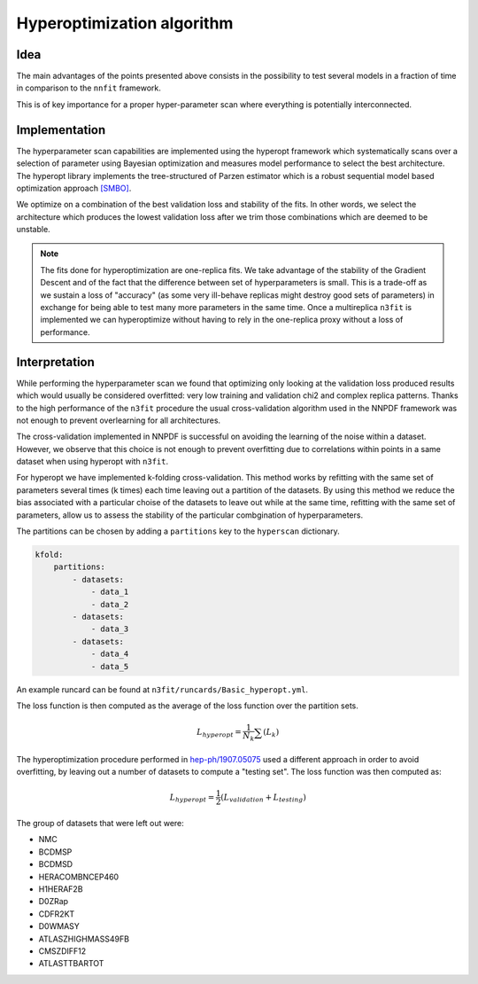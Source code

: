 ================================ 
Hyperoptimization algorithm
================================


Idea 
----

The main advantages of the points presented above consists in the possibility to test several models
in a fraction of time in comparison to the ``nnfit`` framework.

This is of key importance for a proper hyper-parameter scan where everything is potentially
interconnected.

Implementation
--------------

The hyperparameter scan capabilities are implemented using the hyperopt framework which
systematically scans over a selection of parameter using Bayesian optimization and measures model
performance to select the best architecture. The hyperopt library implements the tree-structured of
Parzen estimator which is a robust sequential model based optimization approach `[SMBO] <https://en.wikipedia.org/wiki/Hyperparameter_optimization>`_.

We optimize on a combination of the best validation loss and stability of the fits. In other words,
we select the architecture which produces the lowest validation loss after we trim those
combinations which are deemed to be unstable.

.. note:: 
    The fits done for hyperoptimization are one-replica fits. We take advantage of the
    stability of the Gradient Descent and of the fact that the difference between set of hyperparameters
    is small. This is a trade-off as we sustain a loss of "accuracy" (as some very ill-behave replicas
    might destroy good sets of parameters) in exchange for being able to test many more parameters in
    the same time. Once a multireplica ``n3fit`` is implemented we can hyperoptimize without having to
    rely in the one-replica proxy without a loss of performance.


Interpretation 
--------------

While performing the hyperparameter scan we found that optimizing only looking at the validation
loss produced results which would usually be considered overfitted: very low training and validation
chi2 and complex replica patterns. Thanks to the high performance of the ``n3fit`` procedure the
usual cross-validation algorithm used in the NNPDF framework was not enough to prevent overlearning
for all architectures.

The cross-validation implemented in NNPDF is successful on avoiding the learning of the noise within
a dataset. However, we observe that this choice is not enough to prevent overfitting due to
correlations within points in a same dataset when using hyperopt with ``n3fit``.

For hyperopt we have implemented k-folding cross-validation.
This method works by refitting with the same set of parameters several times (k times) each time leaving out
a partition of the datasets.
By using this method we reduce the bias associated with a particular choise of the datasets to leave out
while at the same time, refitting with the same set of parameters, allow us to assess the stability of the
particular combgination of hyperparameters.

The partitions can be chosen by adding a ``partitions`` key to the ``hyperscan`` dictionary.

.. code-block:: yml
    
    kfold:
        partitions:
            - datasets:
                - data_1
                - data_2
            - datasets:
                - data_3
            - datasets:
                - data_4
                - data_5

An example runcard can be found at ``n3fit/runcards/Basic_hyperopt.yml``.

The loss function is then computed as the average of the loss function over the partition sets.

.. math::
    L_{hyperopt} = \frac{1}{N_{k}} \sum (L_{k})

The hyperoptimization procedure performed in `hep-ph/1907.05075 <https://arxiv.org/abs/1907.05075>`_
used a different approach in order to avoid overfitting, by leaving out a number of datasets to compute
a "testing set". The loss function was then computed as:

.. math::
    L_{hyperopt} = \frac{1}{2} (L_{validation} + L_{testing})

The group of datasets that were left out were:


* NMC 
* BCDMSP 
* BCDMSD 
* HERACOMBNCEP460 
* H1HERAF2B 
* D0ZRap 
* CDFR2KT 
* D0WMASY
* ATLASZHIGHMASS49FB 
* CMSZDIFF12 
* ATLASTTBARTOT

